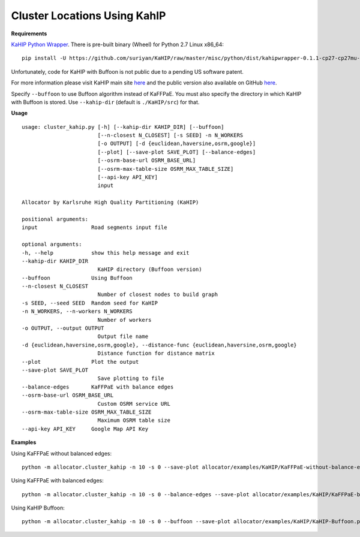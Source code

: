 Cluster Locations Using KahIP
=============================

**Requirements**

`KaHIP Python Wrapper <https://github.com/suriyan/KaHIP/tree/master/misc/python>`__. There is pre-built binary (Wheel) for Python 2.7 Linux x86_64:

::

    pip install -U https://github.com/suriyan/KaHIP/raw/master/misc/python/dist/kahipwrapper-0.1.1-cp27-cp27mu-linux_x86_64.whl

Unfortunately, code for KaHIP with Buffoon is not public due to a pending US software patent.

For more information please visit KaHIP main site `here <http://algo2.iti.kit.edu/kahip/>`__ and the public version also available on GitHub `here <https://github.com/schulzchristian/KaHIP/>`__.

Specify ``--buffoon`` to use Buffoon algorithm instead of KaFFPaE. You must also specify the directory in which KaHIP with Buffoon is stored. Use ``--kahip-dir`` (default is ``./KaHIP/src``) for that.

**Usage**

::

    usage: cluster_kahip.py [-h] [--kahip-dir KAHIP_DIR] [--buffoon]
                            [--n-closest N_CLOSEST] [-s SEED] -n N_WORKERS
                            [-o OUTPUT] [-d {euclidean,haversine,osrm,google}]
                            [--plot] [--save-plot SAVE_PLOT] [--balance-edges]
                            [--osrm-base-url OSRM_BASE_URL]
                            [--osrm-max-table-size OSRM_MAX_TABLE_SIZE]
                            [--api-key API_KEY]
                            input

    Allocator by Karlsruhe High Quality Partitioning (KaHIP)

    positional arguments:
    input                 Road segments input file

    optional arguments:
    -h, --help            show this help message and exit
    --kahip-dir KAHIP_DIR
                            KaHIP directory (Buffoon version)
    --buffoon             Using Buffoon
    --n-closest N_CLOSEST
                            Number of closest nodes to build graph
    -s SEED, --seed SEED  Random seed for KaHIP
    -n N_WORKERS, --n-workers N_WORKERS
                            Number of workers
    -o OUTPUT, --output OUTPUT
                            Output file name
    -d {euclidean,haversine,osrm,google}, --distance-func {euclidean,haversine,osrm,google}
                            Distance function for distance matrix
    --plot                Plot the output
    --save-plot SAVE_PLOT
                            Save plotting to file
    --balance-edges       KaFFPaE with balance edges
    --osrm-base-url OSRM_BASE_URL
                            Custom OSRM service URL
    --osrm-max-table-size OSRM_MAX_TABLE_SIZE
                            Maximum OSRM table size
    --api-key API_KEY     Google Map API Key



**Examples**

Using KaFFPaE without balanced edges:

::

    python -m allocator.cluster_kahip -n 10 -s 0 --save-plot allocator/examples/KaHIP/KaFFPaE-without-balance-edges.png -o allocator/examples/KaHIP/delhi-kaffpae-without-balance-edges-output.csv allocator/examples/delhi-roads-1k.csv

.. image:: ../../allocator/examples/KaHIP/KaFFPaE-without-balance-edges.png


Using KaFFPaE with balanced edges:

::

    python -m allocator.cluster_kahip -n 10 -s 0 --balance-edges --save-plot allocator/examples/KaHIP/KaFFPaE-balance-edges.png -o allocator/examples/KaHIP/delhi-kaffpae-balance-edges-output.csv allocator/examples/delhi-roads-1k.csv

.. image:: ../../allocator/examples/KaHIP/KaFFPaE-balance-edges.png

Using KaHIP Buffoon:

::

    python -m allocator.cluster_kahip -n 10 -s 0 --buffoon --save-plot allocator/examples/KaHIP/KaHIP-Buffoon.png -o allocator/examples/KaHIP/delhi-kahip-buffoon-output.csv allocator/examples/delhi-roads-1k.csv

.. image:: ../../allocator/examples/KaHIP/KaHIP-Buffoon.png

